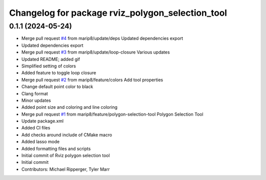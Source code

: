 ^^^^^^^^^^^^^^^^^^^^^^^^^^^^^^^^^^^^^^^^^^^^^^^^^
Changelog for package rviz_polygon_selection_tool
^^^^^^^^^^^^^^^^^^^^^^^^^^^^^^^^^^^^^^^^^^^^^^^^^

0.1.1 (2024-05-24)
------------------
* Merge pull request `#4 <https://github.com/marip8/rviz_polygon_selection_tool/issues/4>`_ from marip8/update/deps
  Updated dependencies export
* Updated dependencies export
* Merge pull request `#3 <https://github.com/marip8/rviz_polygon_selection_tool/issues/3>`_ from marip8/update/loop-closure
  Various updates
* Updated README; added gif
* Simplified setting of colors
* Added feature to toggle loop closure
* Merge pull request `#2 <https://github.com/marip8/rviz_polygon_selection_tool/issues/2>`_ from marip8/feature/colors
  Add tool properties
* Change default point color to black
* Clang format
* Minor updates
* Added point size and coloring and line coloring
* Merge pull request `#1 <https://github.com/marip8/rviz_polygon_selection_tool/issues/1>`_ from marip8/feature/polygon-selection-tool
  Polygon Selection Tool
* Update package.xml
* Added CI files
* Add checks around include of CMake macro
* Added lasso mode
* Added formatting files and scripts
* Initial commit of Rviz polygon selection tool
* Initial commit
* Contributors: Michael Ripperger, Tyler Marr
